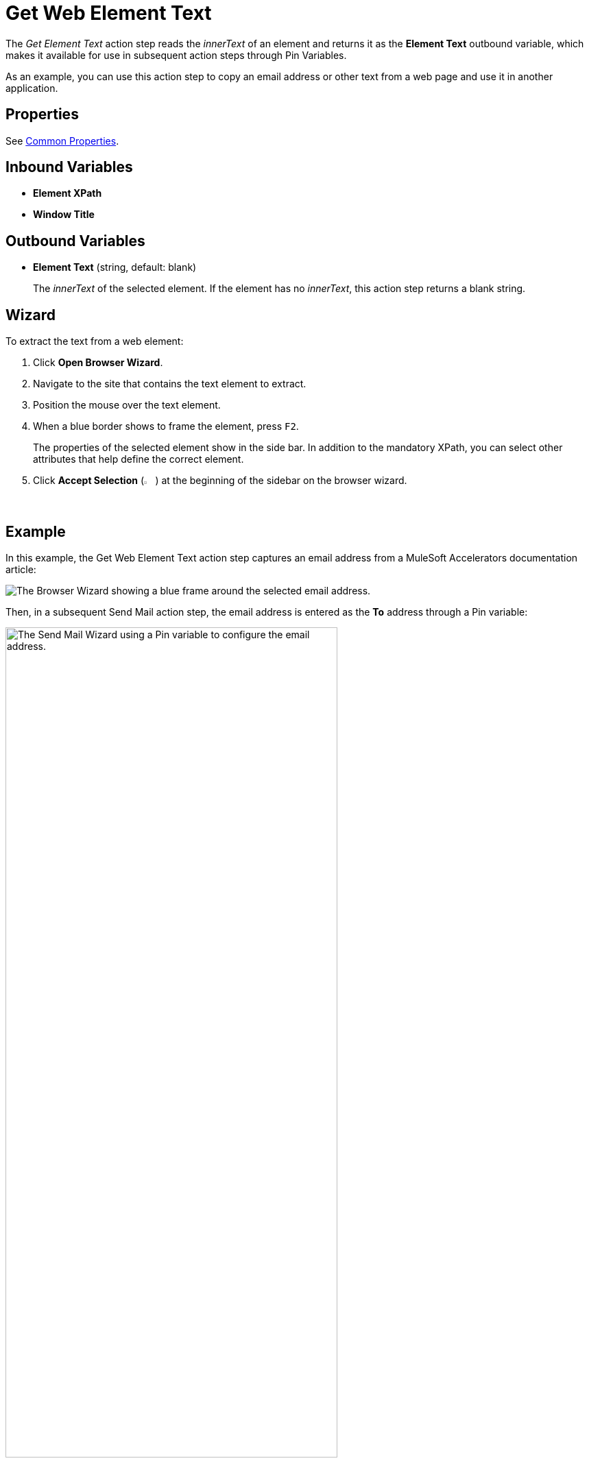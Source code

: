 = Get Web Element Text

The _Get Element Text_ action step reads the _innerText_ of an element and returns it as the *Element Text* outbound variable, which makes it available for use in subsequent action steps through Pin Variables. 

As an example, you can use this action step to copy an email address or other text from a web page and use it in another application.

== Properties

See xref:toolbox-web-automation-common-properties-web-automation.adoc[Common Properties].

== Inbound Variables

//link:#WA_CommonProperties_ElementXPath[*Element XPath*]
* *Element XPath*

//link:#WA_CommonProperties_WindowTitle[*Window Title*]
* *Window Title*

== Outbound Variables

* *Element Text* (string, default: blank)
+
The _innerText_ of the selected element. If the element has no _innerText_, this action step returns a blank string.

== Wizard

//image:media\image1.png[Ein Bild, das Text enthält. Automatischgenerierte Beschreibung,width=429,height=263]

To extract the text from a web element: 

. Click *Open Browser Wizard*.

. Navigate to the site that contains the text element to extract. 
. Position the mouse over the text element.
. When a blue border shows to frame the element, press `F2`.
+
The properties of the selected element show in the side bar. In addition to the mandatory XPath, you can select other attributes that help define the correct element.
+
. Click *Accept Selection* (image:check-icon.png["The Accept Selection icon.", 2%,2%]) at the beginning of the sidebar on the browser wizard.

== Example

In this example, the Get Web Element Text action step captures an email address from a MuleSoft Accelerators documentation article:

image:get-web-element-text-example.png["The Browser Wizard showing a blue frame around the selected email address."]

Then, in a subsequent Send Mail action step, the email address is entered as the *To* address through a Pin variable:

image:get-web-element-text-use-variable.png["The Send Mail Wizard using a Pin variable to configure the email address.", 75%, 75%]
